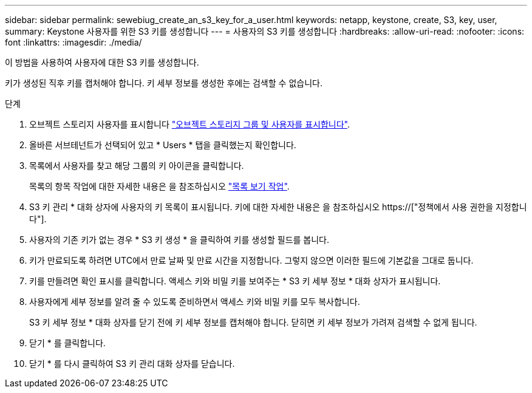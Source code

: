 ---
sidebar: sidebar 
permalink: sewebiug_create_an_s3_key_for_a_user.html 
keywords: netapp, keystone, create, S3, key, user, 
summary: Keystone 사용자를 위한 S3 키를 생성합니다 
---
= 사용자의 S3 키를 생성합니다
:hardbreaks:
:allow-uri-read: 
:nofooter: 
:icons: font
:linkattrs: 
:imagesdir: ./media/


[role="lead"]
이 방법을 사용하여 사용자에 대한 S3 키를 생성합니다.

키가 생성된 직후 키를 캡처해야 합니다. 키 세부 정보를 생성한 후에는 검색할 수 없습니다.

.단계
. 오브젝트 스토리지 사용자를 표시합니다 link:sewebiug_view_the_object_storage_group_and_users.html["오브젝트 스토리지 그룹 및 사용자를 표시합니다"].
. 올바른 서브테넌트가 선택되어 있고 * Users * 탭을 클릭했는지 확인합니다.
. 목록에서 사용자를 찾고 해당 그룹의 키 아이콘을 클릭합니다.
+
목록의 항목 작업에 대한 자세한 내용은 을 참조하십시오 link:sewebiug_netapp_service_engine_web_interface_overview.html#list-view-actions["목록 보기 작업"].

. S3 키 관리 * 대화 상자에 사용자의 키 목록이 표시됩니다. 키에 대한 자세한 내용은 을 참조하십시오 https://["정책에서 사용 권한을 지정합니다"].
. 사용자의 기존 키가 없는 경우 * S3 키 생성 * 을 클릭하여 키를 생성할 필드를 봅니다.
. 키가 만료되도록 하려면 UTC에서 만료 날짜 및 만료 시간을 지정합니다. 그렇지 않으면 이러한 필드에 기본값을 그대로 둡니다.
. 키를 만들려면 확인 표시를 클릭합니다. 액세스 키와 비밀 키를 보여주는 * S3 키 세부 정보 * 대화 상자가 표시됩니다.
. 사용자에게 세부 정보를 알려 줄 수 있도록 준비하면서 액세스 키와 비밀 키를 모두 복사합니다.
+
S3 키 세부 정보 * 대화 상자를 닫기 전에 키 세부 정보를 캡처해야 합니다. 닫히면 키 세부 정보가 가려져 검색할 수 없게 됩니다.

. 닫기 * 를 클릭합니다.
. 닫기 * 를 다시 클릭하여 S3 키 관리 대화 상자를 닫습니다.

